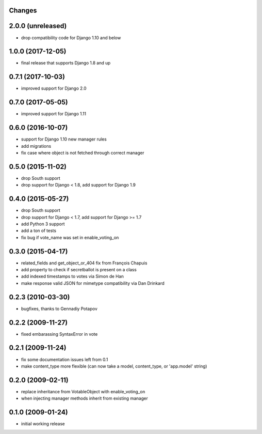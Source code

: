 Changes
-------

2.0.0 (unreleased)
------------------

- drop compatibility code for Django 1.10 and below

1.0.0 (2017-12-05)
------------------

- final release that supports Django 1.8 and up

0.7.1 (2017-10-03)
------------------

- improved support for Django 2.0

0.7.0 (2017-05-05)
------------------

- improved support for Django 1.11

0.6.0 (2016-10-07)
------------------

- support for Django 1.10 new manager rules
- add migrations
- fix case where object is not fetched through correct manager

0.5.0 (2015-11-02)
------------------

- drop South support
- drop support for Django < 1.8, add support for Django 1.9

0.4.0 (2015-05-27)
------------------

- drop South support
- drop support for Django < 1.7, add support for Django >= 1.7
- add Python 3 support
- add a ton of tests
- fix bug if vote_name was set in enable_voting_on

0.3.0 (2015-04-17)
------------------

- related_fields and get_object_or_404 fix from François Chapuis
- add property to check if secretballot is present on a class
- add indexed timestamps to votes via Simon de Han
- make response valid JSON for mimetype compatibility via Dan Drinkard

0.2.3 (2010-03-30)
------------------

- bugfixes, thanks to Gennadiy Potapov

0.2.2 (2009-11-27)
------------------

- fixed embarassing SyntaxError in vote

0.2.1 (2009-11-24)
------------------

- fix some documentation issues left from 0.1
- make content_type more flexible (can now take a model, content_type, or 'app.model' string)

0.2.0 (2009-02-11)
------------------

- replace inheritance from VotableObject with enable_voting_on
- when injecting manager methods inherit from existing manager

0.1.0 (2009-01-24)
------------------

- initial working release
